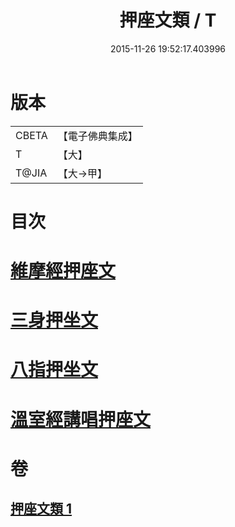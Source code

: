 #+TITLE: 押座文類 / T
#+DATE: 2015-11-26 19:52:17.403996
* 版本
 |     CBETA|【電子佛典集成】|
 |         T|【大】     |
 |     T@JIA|【大→甲】   |

* 目次
* [[file:KR6s0037_001.txt::001-1297a5][維摩經押座文]]
* [[file:KR6s0037_001.txt::1297b16][三身押坐文]]
* [[file:KR6s0037_001.txt::1297c2][八指押坐文]]
* [[file:KR6s0037_001.txt::1298a16][溫室經講唱押座文]]
* 卷
** [[file:KR6s0037_001.txt][押座文類 1]]
